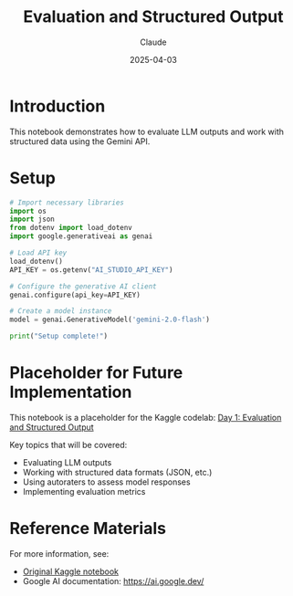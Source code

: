 #+TITLE: Evaluation and Structured Output
#+AUTHOR: Claude
#+DATE: 2025-04-03
#+PROPERTY: header-args:python :session *python* :results output drawer

* Introduction

This notebook demonstrates how to evaluate LLM outputs and work with structured data using the Gemini API.

* Setup

#+begin_src python
  # Import necessary libraries
  import os
  import json
  from dotenv import load_dotenv
  import google.generativeai as genai
  
  # Load API key
  load_dotenv()
  API_KEY = os.getenv("AI_STUDIO_API_KEY")
  
  # Configure the generative AI client
  genai.configure(api_key=API_KEY)
  
  # Create a model instance
  model = genai.GenerativeModel('gemini-2.0-flash')
  
  print("Setup complete!")
#+end_src

* Placeholder for Future Implementation

This notebook is a placeholder for the Kaggle codelab: 
[[https://www.kaggle.com/code/markishere/day-1-evaluation-and-structured-output][Day 1: Evaluation and Structured Output]]

Key topics that will be covered:
- Evaluating LLM outputs
- Working with structured data formats (JSON, etc.)
- Using autoraters to assess model responses
- Implementing evaluation metrics

* Reference Materials

For more information, see:
- [[https://www.kaggle.com/code/markishere/day-1-evaluation-and-structured-output][Original Kaggle notebook]]
- Google AI documentation: https://ai.google.dev/